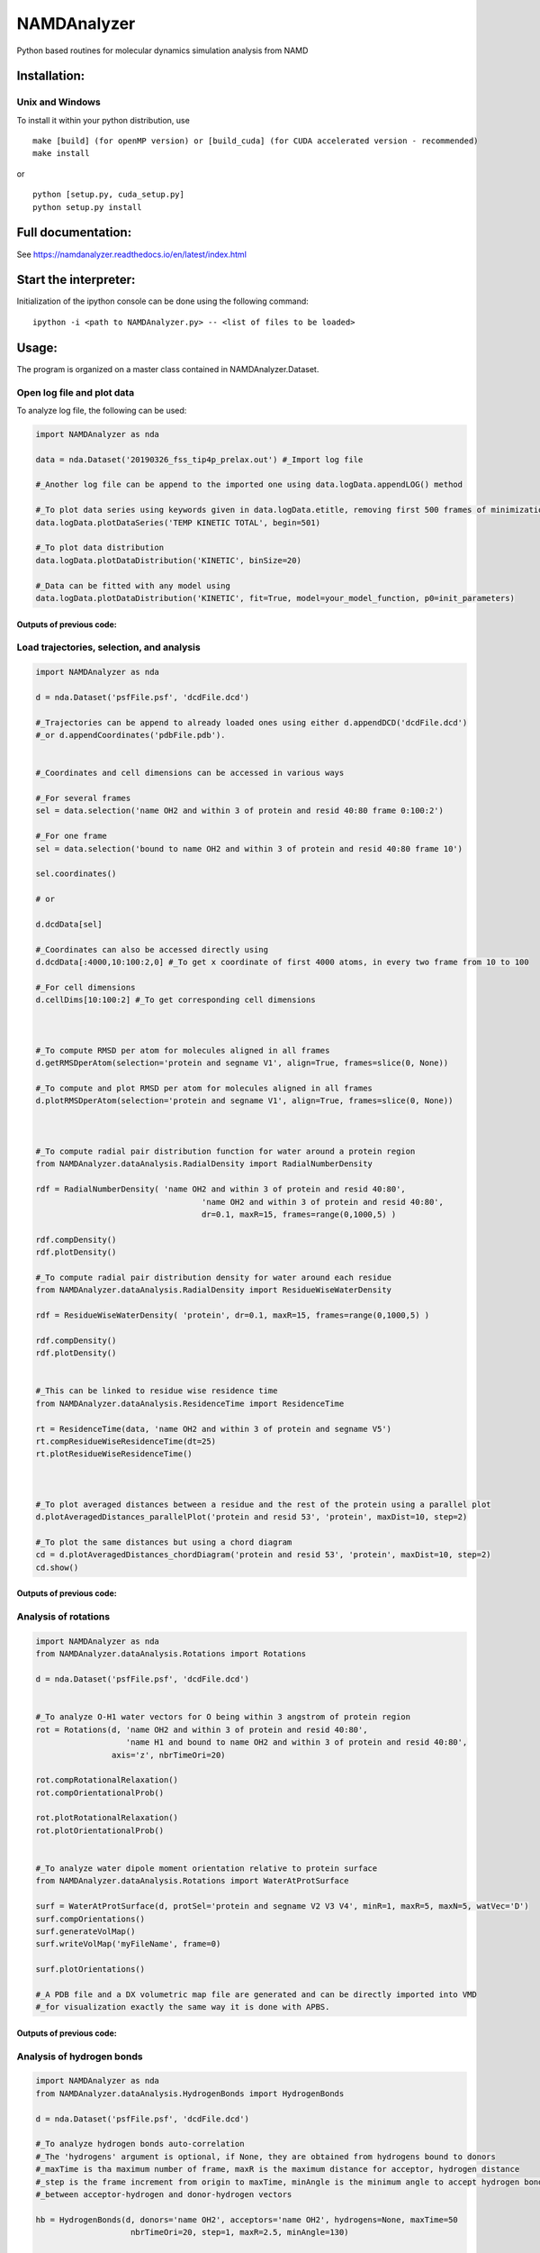 NAMDAnalyzer
============

Python based routines for molecular dynamics simulation analysis from NAMD


Installation:
-------------

Unix and Windows
^^^^^^^^^^^^^^^^

To install it within your python distribution, use 

::

    make [build] (for openMP version) or [build_cuda] (for CUDA accelerated version - recommended) 
    make install

or

::
    
    python [setup.py, cuda_setup.py]
    python setup.py install


Full documentation:
-------------------

See https://namdanalyzer.readthedocs.io/en/latest/index.html


Start the interpreter:
----------------------

Initialization of the ipython console can be done using the following command:

:: 

    ipython -i <path to NAMDAnalyzer.py> -- <list of files to be loaded> 


Usage:
------

The program is organized on a master class contained in NAMDAnalyzer.Dataset.

Open log file and plot data
^^^^^^^^^^^^^^^^^^^^^^^^^^^

To analyze log file, the following can be used:

.. code-block:: python

    import NAMDAnalyzer as nda

    data = nda.Dataset('20190326_fss_tip4p_prelax.out') #_Import log file

    #_Another log file can be append to the imported one using data.logData.appendLOG() method  

    #_To plot data series using keywords given in data.logData.etitle, removing first 500 frames of minimization
    data.logData.plotDataSeries('TEMP KINETIC TOTAL', begin=501)

    #_To plot data distribution
    data.logData.plotDataDistribution('KINETIC', binSize=20)

    #_Data can be fitted with any model using 
    data.logData.plotDataDistribution('KINETIC', fit=True, model=your_model_function, p0=init_parameters)

Outputs of previous code:
+++++++++++++++++++++++++

.. raw:: html

    <table>
        <tr>
            <td>
                <img src="./docs/fig/log_dataSeries.png">
            </td>
            <td>
                <img src="./docs/fig/log_dataDist.png">
            </td>
        </tr>
    </table>



Load trajectories, selection, and analysis
^^^^^^^^^^^^^^^^^^^^^^^^^^^^^^^^^^^^^^^^^^

.. code-block:: python

    import NAMDAnalyzer as nda

    d = nda.Dataset('psfFile.psf', 'dcdFile.dcd')

    #_Trajectories can be append to already loaded ones using either d.appendDCD('dcdFile.dcd')
    #_or d.appendCoordinates('pdbFile.pdb').


    #_Coordinates and cell dimensions can be accessed in various ways

    #_For several frames
    sel = data.selection('name OH2 and within 3 of protein and resid 40:80 frame 0:100:2')

    #_For one frame
    sel = data.selection('bound to name OH2 and within 3 of protein and resid 40:80 frame 10')

    sel.coordinates()
    
    # or

    d.dcdData[sel]

    #_Coordinates can also be accessed directly using
    d.dcdData[:4000,10:100:2,0] #_To get x coordinate of first 4000 atoms, in every two frame from 10 to 100 

    #_For cell dimensions
    d.cellDims[10:100:2] #_To get corresponding cell dimensions



    #_To compute RMSD per atom for molecules aligned in all frames
    d.getRMSDperAtom(selection='protein and segname V1', align=True, frames=slice(0, None))

    #_To compute and plot RMSD per atom for molecules aligned in all frames
    d.plotRMSDperAtom(selection='protein and segname V1', align=True, frames=slice(0, None))



    #_To compute radial pair distribution function for water around a protein region
    from NAMDAnalyzer.dataAnalysis.RadialDensity import RadialNumberDensity

    rdf = RadialNumberDensity( 'name OH2 and within 3 of protein and resid 40:80',
                                       'name OH2 and within 3 of protein and resid 40:80',
                                       dr=0.1, maxR=15, frames=range(0,1000,5) )

    rdf.compDensity()
    rdf.plotDensity()

    #_To compute radial pair distribution density for water around each residue
    from NAMDAnalyzer.dataAnalysis.RadialDensity import ResidueWiseWaterDensity

    rdf = ResidueWiseWaterDensity( 'protein', dr=0.1, maxR=15, frames=range(0,1000,5) )

    rdf.compDensity()
    rdf.plotDensity()


    #_This can be linked to residue wise residence time
    from NAMDAnalyzer.dataAnalysis.ResidenceTime import ResidenceTime

    rt = ResidenceTime(data, 'name OH2 and within 3 of protein and segname V5')
    rt.compResidueWiseResidenceTime(dt=25)
    rt.plotResidueWiseResidenceTime()



    #_To plot averaged distances between a residue and the rest of the protein using a parallel plot
    d.plotAveragedDistances_parallelPlot('protein and resid 53', 'protein', maxDist=10, step=2)

    #_To plot the same distances but using a chord diagram
    cd = d.plotAveragedDistances_chordDiagram('protein and resid 53', 'protein', maxDist=10, step=2)
    cd.show()


Outputs of previous code:
+++++++++++++++++++++++++

.. raw:: html

    <table>
        <tr>
            <td>
                <img src="./docs/fig/ubq_rmsdPerAtom.png">
            </td>
            <td>
                <img src="./docs/fig/radialDistWater.png">
            </td>
            <td>
                <img src="./docs/fig/residueWise_radial3D.png">
            </td>
            <td>
                <img src="./docs/fig/averagedDistances_parallel.png">
            </td>
            <td>
                <img src="./docs/fig/averagedDistances_chord.png">
            </td>
        </tr>
    </table>



Analysis of rotations
^^^^^^^^^^^^^^^^^^^^^

.. code-block:: python

    import NAMDAnalyzer as nda
    from NAMDAnalyzer.dataAnalysis.Rotations import Rotations

    d = nda.Dataset('psfFile.psf', 'dcdFile.dcd')


    #_To analyze O-H1 water vectors for O being within 3 angstrom of protein region
    rot = Rotations(d, 'name OH2 and within 3 of protein and resid 40:80',
                       'name H1 and bound to name OH2 and within 3 of protein and resid 40:80',
                    axis='z', nbrTimeOri=20)

    rot.compRotationalRelaxation()
    rot.compOrientationalProb()

    rot.plotRotationalRelaxation()
    rot.plotOrientationalProb()


    #_To analyze water dipole moment orientation relative to protein surface
    from NAMDAnalyzer.dataAnalysis.Rotations import WaterAtProtSurface

    surf = WaterAtProtSurface(d, protSel='protein and segname V2 V3 V4', minR=1, maxR=5, maxN=5, watVec='D')
    surf.compOrientations()
    surf.generateVolMap()
    surf.writeVolMap('myFileName', frame=0)

    surf.plotOrientations()

    #_A PDB file and a DX volumetric map file are generated and can be directly imported into VMD
    #_for visualization exactly the same way it is done with APBS.


Outputs of previous code:
+++++++++++++++++++++++++

.. raw:: html

    <table>
        <tr>
            <td>
                <img src="./docs/fig/rotRelaxation.png">
            </td>
            <td>
                <img src="./docs/fig/rotOrientationProb.png">
            </td>
            <td>
                <img src="./docs/fig/water_orient.png">
            </td>
            <td>
                <img src="./docs/fig/water_orientations_hist.png">
            </td>
        </tr>
    </table>



Analysis of hydrogen bonds
^^^^^^^^^^^^^^^^^^^^^^^^^^

.. code-block:: python

    import NAMDAnalyzer as nda
    from NAMDAnalyzer.dataAnalysis.HydrogenBonds import HydrogenBonds

    d = nda.Dataset('psfFile.psf', 'dcdFile.dcd')

    #_To analyze hydrogen bonds auto-correlation
    #_The 'hydrogens' argument is optional, if None, they are obtained from hydrogens bound to donors
    #_maxTime is tha maximum number of frame, maxR is the maximum distance for acceptor, hydrogen distance
    #_step is the frame increment from origin to maxTime, minAngle is the minimum angle to accept hydrogen bond
    #_between acceptor-hydrogen and donor-hydrogen vectors

    hb = HydrogenBonds(d, donors='name OH2', acceptors='name OH2', hydrogens=None, maxTime=50
                        nbrTimeOri=20, step=1, maxR=2.5, minAngle=130)

    #_For continuous auto-correlation (default if 'continuous' not given)
    hb.compAutoCorrel(continuous=1)

    #_For intermittent auto-correlation
    hb.compAutoCorrel(continuous=0)

    #_To plot the result
    hb.plotAutoCorrel(corrType='continuous')
    hb.plotAutoCorrel('intermittent')


Outputs of previous code:
+++++++++++++++++++++++++

.. raw:: html

    <table>
        <tr>
            <td>
                <img src="./docs/fig/hbContinuous.png">
            </td>
            <td>
                <img src="./docs/fig/hbIntermittent.png">
            </td>
        </tr>
    </table>




Mean-squared displacement and neutron backscattering
^^^^^^^^^^^^^^^^^^^^^^^^^^^^^^^^^^^^^^^^^^^^^^^^^^^^

.. code-block:: python

    import NAMDAnalyzer as nda
    from NAMDAnalyzer.dataAnalysis.backscatteringDataConvert import BackScatData

    d = nda.Dataset('psfFile.psf', 'dcdFile.dcd')


    #_Defines some q-values for incoherent scattering function
    qVals = [0.2, 0.4, 0.6, 0.8, 1, 1.2, 1.4, 1.6, 1.8]

    bs = BackScatData(d)


    #_To compute MSD for non exchangeable hydrogens in protein for increasing time steps, 
    #_without center of mass motion
    msd = []

    for frame in range(0, 200, 5):
        bs.compMSD(frameNbr=frame, selection='protNonExchH', alignCOM=True)
        msd.append( bs.MSD )

    import matplotlib.pyplot as plt

    times = np.arange(0, 200, 5) * d.timestep * d.dcdFreq[0:200:5] * 1e9
    msd   = np.array(msd)

    plt.plot(times, msd[:,0])
    plt.xlabel('Time [ns]')
    plt.ylabel('MSD [$\AA^{2}$]')

    plt.show()


    #_To compute and plot incoherent intermediate function, EISF and inoherent scattering 
    #_function for water hydrogens with 200 time steps

    bs.compScatteringFunc(qVals, nbrTimeOri=50, selection='waterH', alignCOM=True, nbrTS=200)

    bs.plotIntermediateFunc()
    bs.plotEISF()
    bs.plotScatteringFunc()


Outputs of previous code:
+++++++++++++++++++++++++

.. raw:: html

    <table>
        <tr>
            <td>
                <img src="./docs/fig/msd.png">
            </td>
            <td>
                <img src="./docs/fig/bs_interFunc.png">
            </td>
            <td>
                <img src="./docs/fig/bs_EISF.png">
            </td>
            <td>
                <img src="./docs/fig/bs_scatFunc.png">
            </td>
        </tr>
    </table>

